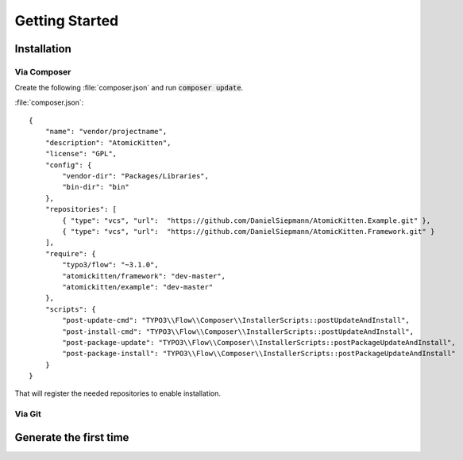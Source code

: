 .. _gettingStarted:

Getting Started
===============

.. _installation:

Installation
------------

Via Composer
^^^^^^^^^^^^

Create the following :file:`composer.json` and run :code:`composer update`.

:file:`composer.json`::

    {
        "name": "vendor/projectname",
        "description": "AtomicKitten",
        "license": "GPL",
        "config": {
            "vendor-dir": "Packages/Libraries",
            "bin-dir": "bin"
        },
        "repositories": [
            { "type": "vcs", "url":  "https://github.com/DanielSiepmann/AtomicKitten.Example.git" },
            { "type": "vcs", "url":  "https://github.com/DanielSiepmann/AtomicKitten.Framework.git" }
        ],
        "require": {
            "typo3/flow": "~3.1.0",
            "atomickitten/framework": "dev-master",
            "atomickitten/example": "dev-master"
        },
        "scripts": {
            "post-update-cmd": "TYPO3\\Flow\\Composer\\InstallerScripts::postUpdateAndInstall",
            "post-install-cmd": "TYPO3\\Flow\\Composer\\InstallerScripts::postUpdateAndInstall",
            "post-package-update": "TYPO3\\Flow\\Composer\\InstallerScripts::postPackageUpdateAndInstall",
            "post-package-install": "TYPO3\\Flow\\Composer\\InstallerScripts::postPackageUpdateAndInstall"
        }
    }

That will register the needed repositories to enable installation.


Via Git
^^^^^^^

.. _generateTheFirstTime:

Generate the first time
-----------------------
